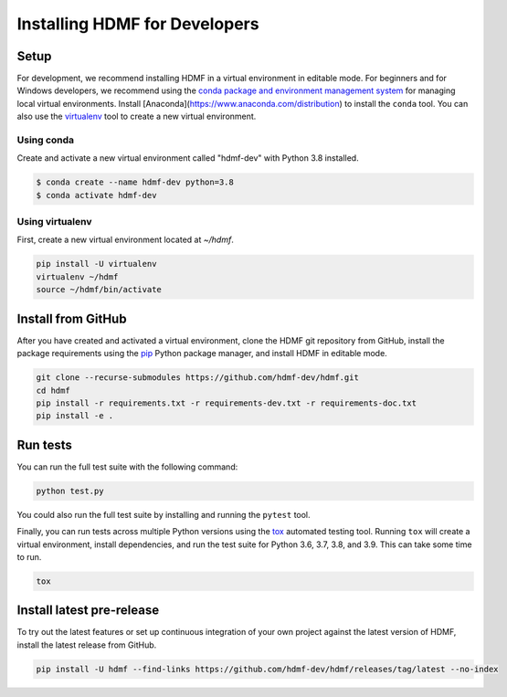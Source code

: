 ..  _install_developers:

------------------------------
Installing HDMF for Developers
------------------------------

Setup
-----

For development, we recommend installing HDMF in a virtual environment in editable mode. For beginners and for Windows
developers, we recommend using the `conda package and environment management system`_ for managing local virtual
environments. Install [Anaconda](https://www.anaconda.com/distribution) to install the ``conda`` tool. You can also use
the virtualenv_ tool to create a new virtual environment.

.. _conda package and environment management system: https://conda.io/projects/conda/en/latest/index.html
.. _virtualenv: https://virtualenv.pypa.io/en/stable/

Using conda
^^^^^^^^^^^

Create and activate a new virtual environment called "hdmf-dev" with Python 3.8 installed.

.. code::

    $ conda create --name hdmf-dev python=3.8
    $ conda activate hdmf-dev

Using virtualenv
^^^^^^^^^^^^^^^^

First, create a new virtual environment located at `~/hdmf`.

.. code::

   pip install -U virtualenv
   virtualenv ~/hdmf
   source ~/hdmf/bin/activate

Install from GitHub
-------------------

After you have created and activated a virtual environment, clone the HDMF git repository from GitHub, install the
package requirements using the pip_ Python package manager, and install HDMF in editable mode.

.. _pip: https://pip.pypa.io/en/stable/

.. code::

   git clone --recurse-submodules https://github.com/hdmf-dev/hdmf.git
   cd hdmf
   pip install -r requirements.txt -r requirements-dev.txt -r requirements-doc.txt
   pip install -e .

Run tests
---------

You can run the full test suite with the following command:

.. code::

   python test.py

You could also run the full test suite by installing and running the ``pytest`` tool.

Finally, you can run tests across multiple Python versions using the tox_ automated testing tool. Running ``tox`` will
create a virtual environment, install dependencies, and run the test suite for Python 3.6, 3.7, 3.8, and 3.9.
This can take some time to run.

.. _pytest: https://docs.pytest.org/
.. _tox: https://tox.readthedocs.io/en/latest/

.. code::

   tox

Install latest pre-release
--------------------------

To try out the latest features or set up continuous integration of your own project against the
latest version of HDMF, install the latest release from GitHub.

.. code::

  pip install -U hdmf --find-links https://github.com/hdmf-dev/hdmf/releases/tag/latest --no-index
